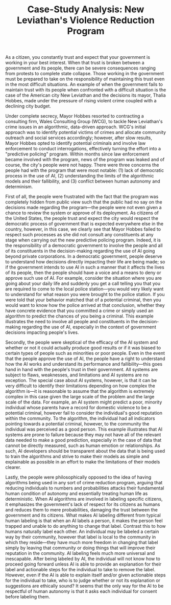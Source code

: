 #+TITLE: Case-Study Analysis: New Leviathan's Violence Reduction Program

As a citizen, you constantly trust and expect that your government is working in your best interest.
When that trust is broken between a government and its people, there can be severe consequences ranging from protests to complete state collapse.
Those working in the government must be prepared to take on the responsibility of maintaining this trust even in the most difficult situations.
An example of when the government fails to maintain trust with its people when confronted with a difficult situation is the case of the American city New Leviathan and the decisions its mayor, Thalia Hobbes, made under the pressure of rising violent crime coupled with a declining city budget.

Under complete secrecy, Mayor Hobbes resorted to contracting a consulting firm, Wales Consulting Group (WCG), to tackle New Leviathan's crime issues in an algorithmic, data-driven approach.
WCG's initial approach was to identify potential victims of crimes and allocate community outreach and social services accordingly; however, after slow results, Mayor Hobbes opted to identify potential criminals and involve law enforcement to conduct interrogations, effectively turning the effort into a "predictive policing" program.
Within months since law enforcement became involved with the program, news of the program was leaked and of course, the city's people were not happy.
There were three concerns the people had with the program that were most notable: (1) lack of democratic process in the use of AI, (2) understanding the limits of the algorithmic models and their fallibility, and (3) conflict between human autonomy and determinism.

First of all, the people were frustrated with the fact that the program was completely hidden from public view such that the public had no say on the decisions made regarding the program---the people were not even given a chance to review the system or approve of its deployment.
As citizens of the United States, the people trust and expect the city would respect the democratic process of government that is expected everywhere else in the country, however, in this case, we clearly see that Mayor Hobbes failed to respect such processes as she did not consult any constituents at any stage when carrying out the new predictive policing program.
Indeed, it is the responsibility of a democratic government to involve the people and all of its constituents in the decision-making regarding the use of AI going beyond private corporations.
In a democratic government, people deserve to understand how decisions directly impacting their life are being made; so if the government intends to use AI in such a manner that it affects the lives of its people, then the people should have a voice and a means to deny or approve such use of AI.
For example, consider the situation where you are going about your daily life and suddenly you get a call telling you that you are required to come to the local police station---you would very likely want to understand for what reason you were brought to the police station.
If you were told that your behavior matched that of a potential criminal, then you would want to know how the police arrived at that conclusion, whether they have concrete evidence that you committed a crime or simply used an algorithm to predict the chances of you being a criminal.
This example illustrates the need to involve all people and constituents in the decision-making regarding the use of AI, especially in the context of government decisions impacting people's lives.

Secondly, the people were skeptical of the efficacy of the AI system and whether or not it could actually produce good results or if it was biased to certain types of people such as minorities or poor people.
Even in the event that the people approve the use of AI, the people have a right to understand how the AI works and understand its performance and fallibility---this goes hand in hand with the people's trust in their government.
All systems are subject to flaws, weaknesses, and limitations and AI systems are no exception.
The special case about AI systems, however, is that it can be very difficult to identify their limitations depending on how complex the algorithm is---it is reasonable to assume that the algorithm is extremely complex in this case given the large scale of the problem and the large scale of the data.
For example, an AI system might predict a poor, minority individual whose parents have a record for domestic violence to be a potential criminal, however fail to consider the individual's good reputation within the community.
To the algorithm, the individual had all indicators pointing towards a potential criminal, however, to the community the individual was perceived as a good person.
This example illustrates that AI systems are prone to failure because they may not have all of the relevant data needed to make a good prediction, especially in the case of data that cannot be directly measured, such as human emotion or relationships.
As such, AI developers should be transparent about the data that is being used to train the algorithms and strive to make their models as simple and explainable as possible in an effort to make the limitations of their models clearer.

Lastly, the people were philosophically opposed to the idea of having algorithms being used in any sort of crime reduction program, arguing that reducing individuals to numbers and probabilities attacks their fundamental human condition of autonomy and essentially treating human life as deterministic.
When AI algorithms are involved in labeling specific citizens, it emphasizes the government's lack of respect for its citizens as humans and reduces them to mere probabilities, damaging the trust between the government and its citizens.
What makes AI labeling different from typical human labeling is that when an AI labels a person, it makes the person feel trapped and unable to do anything to change that label.
Contrast this to how humans naturally label each other.
An individual may be labeled a certain way by their community, however that label is local to the community in which they reside---they have much more freedom in changing that label simply by leaving that community or doing things that will improve their reputation in the community.
AI labeling feels much more universal and inescapable.
After being labeled by AI, the individual will not know how to proceed going forward unless AI is able to provide an explanation for their label and actionable steps for the individual to take to remove the label.
However, even if the AI is able to explain itself and/or given actionable steps for the individual to take, who is to judge whether or not its explanation or suggestions are ethically sound?
It seems that the only way for the AI to be respectful of human autonomy is that it asks each individual for consent before labeling them.
